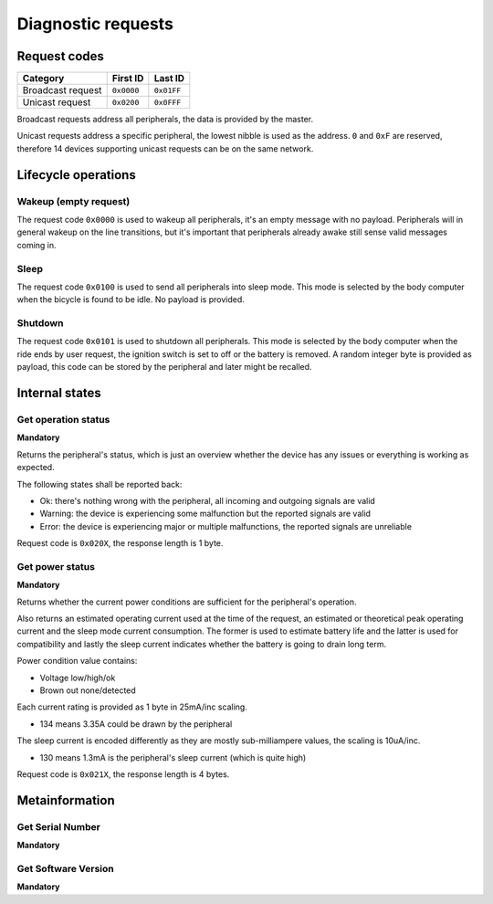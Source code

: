 Diagnostic requests
===================

Request codes
-------------

.. list-table::
    :header-rows: 1

    * - Category
      - First ID
      - Last ID

    * - Broadcast request
      - ``0x0000``
      - ``0x01FF``

    * - Unicast request
      - ``0x0200``
      - ``0x0FFF``

Broadcast requests address all peripherals, the data is provided by the master.

Unicast requests address a specific peripheral, the lowest nibble is used as the address.
``0`` and ``0xF`` are reserved, therefore 14 devices supporting unicast requests can be on the
same network.

Lifecycle operations
--------------------

Wakeup (empty request)
~~~~~~~~~~~~~~~~~~~~~~

The request code ``0x0000`` is used to wakeup all peripherals, it's an empty message with no
payload. Peripherals will in general wakeup on the line transitions, but it's important that
peripherals already awake still sense valid messages coming in.

Sleep
~~~~~

The request code ``0x0100`` is used to send all peripherals into sleep mode. This mode is selected
by the body computer when the bicycle is found to be idle. No payload is provided.

Shutdown
~~~~~~~~

The request code ``0x0101`` is used to shutdown all peripherals. This mode is selected by the body
computer when the ride ends by user request, the ignition switch is set to off or the battery is
removed. A random integer byte is provided as payload, this code can be stored by the peripheral
and later might be recalled.

Internal states
---------------

Get operation status
~~~~~~~~~~~~~~~~~~~~

**Mandatory**

Returns the peripheral's status, which is just an overview whether the device has any issues or
everything is working as expected.

The following states shall be reported back:

* Ok: there's nothing wrong with the peripheral, all incoming and outgoing signals are valid
* Warning: the device is experiencing some malfunction but the reported signals are valid
* Error: the device is experiencing major or multiple malfunctions, the reported signals are unreliable

Request code is ``0x020X``, the response length is 1 byte.

Get power status
~~~~~~~~~~~~~~~~

**Mandatory**

Returns whether the current power conditions are sufficient for the peripheral's operation.

Also returns an estimated operating current used at the time of the request, an estimated or
theoretical peak operating current and the sleep mode current consumption. The former is used to
estimate battery life and the latter is used for compatibility and lastly the sleep current
indicates whether the battery is going to drain long term.

Power condition value contains:

* Voltage low/high/ok
* Brown out none/detected

Each current rating is provided as 1 byte in 25mA/inc scaling.

* 134 means 3.35A could be drawn by the peripheral

The sleep current is encoded differently as they are mostly sub-milliampere values, the scaling is
10uA/inc.

* 130 means 1.3mA is the peripheral's sleep current (which is quite high)

Request code is ``0x021X``, the response length is 4 bytes.

Metainformation
---------------

Get Serial Number
~~~~~~~~~~~~~~~~~

**Mandatory**

Get Software Version
~~~~~~~~~~~~~~~~~~~~

**Mandatory**
